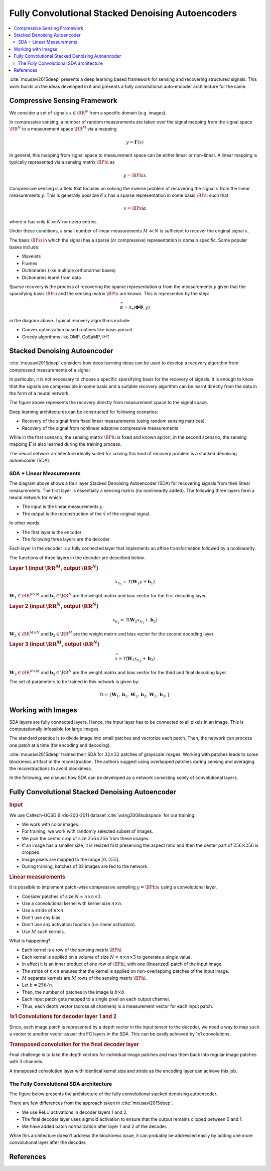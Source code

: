 Fully Convolutional Stacked Denoising Autoencoders
=======================================================

.. contents::
    :depth: 3
    :local:

:cite:`mousavi2015deep` presents a deep learning
based framework for sensing and recovering structured
signals. This work builds on the ideas developed
in it and presents a fully convolutional auto-encoder
architecture for the same.

Compressive Sensing Framework
---------------------------------

.. image:: ../../diagrams/cs/cs.png

We consider a set of signals :math:`x \in \RR^N` from 
a specific domain (e.g. images). 

In compressive sensing, a number of random 
measurements are taken over the signal mapping 
from the signal space :math:`\RR^N` to a 
measurement space :math:`\RR^M` via a mapping

.. math::
    
    y = \mathbf{\Gamma}(x)

In general, this mapping from signal space to measurement space
can be either linear or non-linear. A linear mapping
is typically represented via a sensing matrix :math:`\BPhi`
as 

.. math::

    y  = \BPhi x

Compressive sensing is a field that focuses on solving 
the inverse problem of recovering the signal :math:`x`
from the linear measurements :math:`y`.
This is generally possible if :math:`x` has a sparse
representation in some basis :math:`\BPsi`
such that

.. math::

    x = \BPsi \alpha

where :math:`\alpha` has only :math:`K \ll N` non-zero entries.

Under these conditions, a small number of linear measurements
:math:`M \ll N` is sufficient to recover the
original signal :math:`x`.

The basis :math:`\BPsi` in which the signal has a sparse (or compressive)
representation is domain specific. Some popular bases include:

* Wavelets
* Frames
* Dictionaries (like multiple orthonormal bases)
* Dictionaries learnt from data

Sparse recovery is the process of recovering the
sparse representation :math:`\alpha` from the measurements
:math:`y` given that the sparsifying basis
:math:`\BPsi` and the sensing matrix :math:`\BPhi` are
known. This is represented by the step:

.. math::

    \widehat{\alpha} = \Delta_r(\mathbf{\Phi} \mathbf{\Psi}, y )

in the diagram above. Typical recovery algorithms include:

* Convex optimization based routines like basis pursuit
* Greedy algorithms like OMP, CoSaMP, IHT




Stacked Denoising Autoencoder
-----------------------------------

:cite:`mousavi2015deep` considers how deep learning ideas can
be used to develop a recovery algorithm from compressed measurements
of  a signal. 

In particular, it is not necessary to choose a specific
sparsifying basis for the recovery of signals. It is enough
to know that the signals are compressible in some basis 
and a suitable recovery algorithm can be learnt directly 
from the data in the form of a neural network.

.. image:: ../../diagrams/cs/recovery_in_signal_space.png

The figure above represents the recovery directly from measurement
space to the signal space.

Deep learning architectures can be constructed for following
scenarios:

* Recovery of the signal from fixed linear measurements 
  (using random sensing matrices)
* Recovery of the signal from nonlinear adaptive compressive 
  measurements

While in the first scenario, the sensing matrix :math:`\BPhi`
is fixed and known apriori, in the second scenario, the
sensing mapping :math:`\mathbf{\Gamma}` is also learned during the
training process.

The neural network architecture ideally suited for solving
this kind of recovery problem is a stacked denoising autoencoder (SDA).


SDA + Linear Measurements
''''''''''''''''''''''''''

.. image:: ../../diagrams/cs/sda/sda_from_linear_measurements.png

The diagram above shows a four layer Stacked Denoising Autoencoder (SDA) 
for recovering signals from their linear measurements. The 
first layer is essentially a sensing matrix (no nonlinearity added).
The following three layers form a neural network for which:

* The input is the linear measurements :math:`y`.
* The output is the reconstruction of the  :math:`\hat{x}` of the 
  original signal.

In other words:

* The first layer is the encoder
* The following three layers are the decoder

Each layer in the decoder is a fully connected
layer that implements an affine transformation
followed by a nonlinearity.

The functions of three layers in the decoder are
described below.

.. rubric:: Layer 1 (input :math:`\RR^M`, output :math:`\RR^N`)

.. math::

    x_{h_1} = \mathcal{T}(\mathbf{W}_1 y + \mathbf{b}_1)

:math:`\mathbf{W}_1 \in \RR^{N \times M}` 
and :math:`\mathbf{b}_1 \in \RR^N` are the weight
matrix and bias vector for the first decoding layer.


.. rubric:: Layer 2 (input :math:`\RR^N`, output :math:`\RR^N`)

.. math::

    x_{h_2} = \mathcal{T}(\mathbf{W}_2 x_{h_1} + \mathbf{b}_2)

:math:`\mathbf{W}_2 \in \RR^{M \times N}` 
and :math:`\mathbf{b}_2 \in \RR^M` are the weight
matrix and bias vector for the second decoding layer.



.. rubric:: Layer 3 (input :math:`\RR^M`, output :math:`\RR^N`)

.. math::

    \widehat{x} = \mathcal{T}(\mathbf{W}_3 x_{h_2} + \mathbf{b}_3)

:math:`\mathbf{W}_3 \in \RR^{N \times M}` 
and :math:`\mathbf{b}_3 \in \RR^N` are the weight
matrix and bias vector for the third and final decoding layer.


The set of parameters to be trained in this network is given
by:

.. math::

    \Omega = \{\mathbf{W}_1, \mathbf{b}_1, 
    \mathbf{W}_2, \mathbf{b}_2, 
    \mathbf{W}_3, \mathbf{b}_3, \}


Working with Images
--------------------------

SDA layers are fully connected layers. Hence, the
input layer has to be connected to all pixels in
an image. This is computationally infeasible for
large images.

The standard practice is to divide image into 
small patches and vectorize each patch. Then,
the network can process one patch at a time
(for encoding and decoding).

:cite:`mousavi2015deep` trained their SDA
for :math:`32 \times 32` patches of 
grayscale images. Working with patches leads
to some blockiness artifact in the reconstruction.
The authors suggest using overlapped patches 
during sensing and averaging the reconstructions
to avoid blockiness.


In the following, we discuss how SDA can be
developed as a network consisting solely of
convolutional layers.

Fully Convolutional Stacked Denoising Autoencoder
----------------------------------------------------

.. rubric:: Input

We use Caltech-UCSD Birds-200-2011 dataset :cite:`wang2008subspace` for our training.

* We work with color images. 
* For training, we work with randomly selected subset of images.
* We pick the center crop of size :math:`256 \times 256` from 
  these images. 
* If an image has a smaller size, it is resized first preserving
  the aspect ratio and then the center part of :math:`256 \times 256`
  is cropped.
* Image pixels are mapped to the range :math:`[0, 255]`.
* During training, batches of 32 images are fed to the network.


.. rubric:: Linear measurements

It is possible to implement patch-wise compressive sampling
:math:`y = \BPhi x` using a convolutional layer. 

* Consider patches of size :math:`N = n \times n \times 3`.
* Use a convolutional kernel with kernel size :math:`n \times n`.
* Use a stride of :math:`n \times n`.
* Don't use any bias.
* Don't use any activation function (i.e. linear activation).
* Use :math:`M` such kernels.

What is happening? 

* Each kernel is a row of the sensing matrix :math:`\BPhi`
* Each kernel is applied on a volume of size :math:`N = n \times n \times 3` to generate a single value.
* In effect it is an inner product of one row of :math:`\BPhi`, with
  one (linearized) patch of the input image.
* The stride of :math:`n \times n` ensures that the kernel 
  is applied on non-overlapping patches of the input image.
* :math:`M` separate kernels are :math:`M` rows of the sensing
  matrix :math:`\BPhi`.
* Let :math:`b = 256 / n`.
* Then, the number of patches in the image is :math:`b \times b`.
* Each input patch gets mapped to a single pixel on each output channel.
* Thus, each depth vector (across all channels) is a measurement vector
  for each input patch.


.. rubric:: 1x1 Convolutions for decoder layer 1 and 2

Since, each image patch is represented by a depth vector
in the input tensor to the decoder, we need a way
to map such a vector to another vector as per the FC
layers in the SDA. This can be easily achieved by 1x1 convolutions.

.. image:: ../../diagrams/cnn/1x1/channel_reduction.png


.. rubric:: Transposed convolution for the final decoder layer

Final challenge is to take the depth vectors for individual 
image patches and map them back into regular image patches 
with 3 channels.

A transposed convolution layer with identical kernel size
and stride as the encoding layer can achieve this job.

The Fully Convolutional SDA architecture
'''''''''''''''''''''''''''''''''''''''''

The figure below presents the architecture of the fully 
convolutional stacked denoising autoencoder. 


.. image:: ../../diagrams/cs/sda/cs_sda_cnn.png


There are few differences from the approach taken in :cite:`mousavi2015deep`.

* We use ReLU activations in decoder layers 1 and 2.
* The final decoder layer uses sigmoid activation to ensure
  that the output remains clipped between 0 and 1.
* We have added batch normalization after layer 1 and 2 of the
  decoder. 

While this architecture doesn't address the blockiness issue,
it can probably be addressed easily by adding one more convolutional
layer after the decoder.

References 
---------------

.. bibliography::
   :filter: docname in docnames